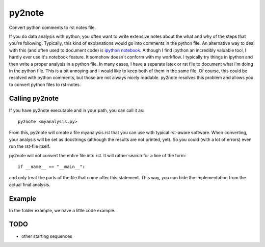 py2note
=======

Convert python comments to rst notes file.

If you do data analysis with python, you often want to write extensive notes
about the what and why of the steps that you're following. Typically, this kind
of explanations would go into comments in the python file. An alternative way
to deal with this (and often used to document code) is `ipython notebook
<http://ipython.org/>`_. Although I find ipython an incredibly valuable tool, I
hardly ever use it's notebook feature. It somehow doesn't conform with my
workflow. I typically try things in ipython and then write a proper analysis in
a python file. In many cases, I have a separate latex or rst file to document
what I'm doing in the python file. This is a bit annoying and I would like to
keep both of them in the same file. Of course, this could be resolved with
python comments, but those are not always nicely readable. py2note resolves
this problem and allows you to convert python files to rst-notes.

Calling py2note
---------------

If you have py2note executable and in your path, you can call it as::

    py2note <myanalysis.py>

From this, py2note will create a file myanalysis.rst that you can use with
typical rst-aware software. When converting, your analysis will be set as
docstrings (although the results are not printed, yet). So you could (with a
lot of errors) even run the rst-file itself.

py2note will not convert the entire file into rst. It will rather search for a
line of the form::

    if __name__ == "__main__":

and only treat the parts of the file that come ofter this statement. This way,
you can hide the implementation from the actual final analysis.

Example
-------

In the folder example, we have a little code example.

TODO
----

- other starting sequences
